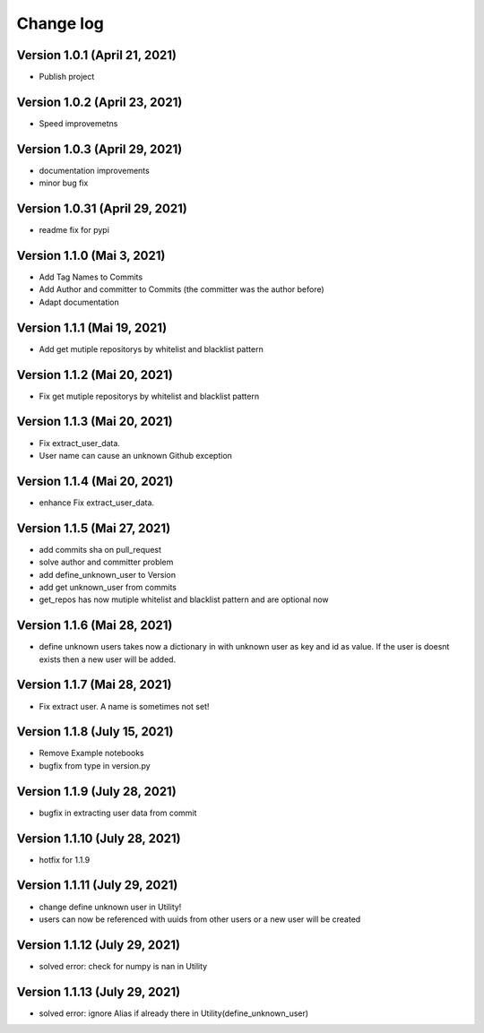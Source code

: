 Change log
==========

Version 1.0.1 (April 21, 2021)
-----------------------------------

* Publish project

Version 1.0.2 (April 23, 2021)
-----------------------------------

* Speed improvemetns

Version 1.0.3 (April 29, 2021)
-----------------------------------

* documentation improvements
* minor bug fix

Version 1.0.31 (April 29, 2021)
-----------------------------------

* readme fix for pypi

Version 1.1.0 (Mai 3, 2021)
-----------------------------------

* Add Tag Names to Commits
* Add Author and committer to Commits (the committer was the author before)
* Adapt documentation


Version 1.1.1 (Mai 19, 2021)
-----------------------------------

* Add get mutiple repositorys by whitelist and blacklist pattern


Version 1.1.2 (Mai 20, 2021)
-----------------------------------

* Fix get mutiple repositorys by whitelist and blacklist pattern

Version 1.1.3 (Mai 20, 2021)
-----------------------------------

* Fix extract_user_data.
* User name can cause an unknown Github exception 

Version 1.1.4 (Mai 20, 2021)
-----------------------------------

* enhance Fix extract_user_data.

Version 1.1.5 (Mai 27, 2021)
-----------------------------------

* add commits sha on pull_request
* solve author and committer problem
* add define_unknown_user to Version
* add get unknown_user from commits
* get_repos has now mutiple whitelist and blacklist pattern and are optional now


Version 1.1.6 (Mai 28, 2021)
-----------------------------------

* define unknown users takes now a dictionary in with unknown user as key and id as value. If the user is doesnt exists then a new user will be added.

Version 1.1.7 (Mai 28, 2021)
-----------------------------------

* Fix extract user. A name is sometimes not set!

Version 1.1.8 (July 15, 2021)
-----------------------------------

* Remove Example notebooks
* bugfix from type in version.py


Version 1.1.9 (July 28, 2021)
-----------------------------------

* bugfix in extracting user data from commit

Version 1.1.10 (July 28, 2021)
-----------------------------------

* hotfix for 1.1.9

Version 1.1.11 (July 29, 2021)
-----------------------------------

* change define unknown user in Utility!
* users can now be referenced with uuids from other users or a new user will be created

Version 1.1.12 (July 29, 2021)
-----------------------------------

* solved error: check for numpy is nan in Utility

Version 1.1.13 (July 29, 2021)
-----------------------------------

* solved error: ignore Alias if already there in Utility(define_unknown_user)